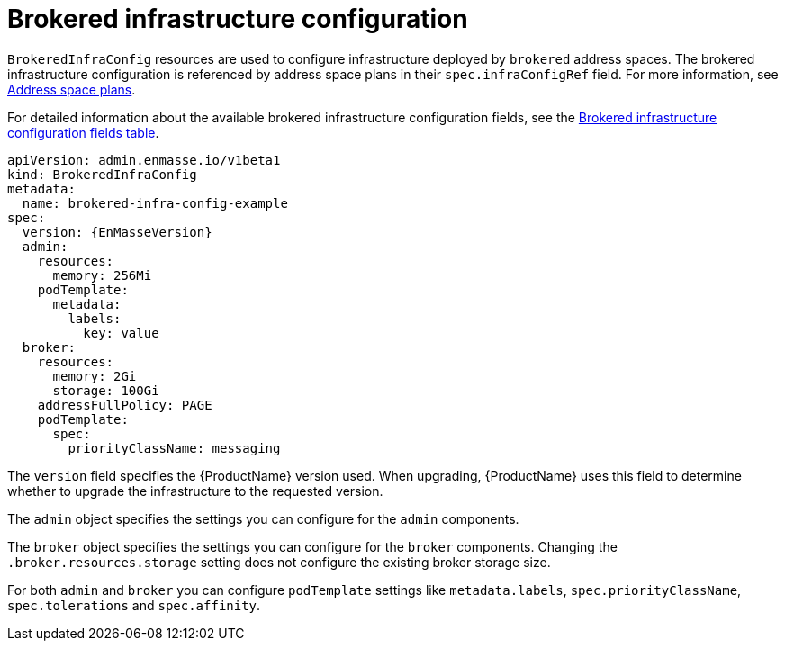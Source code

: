 // Module included in the following assemblies:
//
// assembly-infrastructure-configuration.adoc

[id='con-brokered-infra-config-{context}']
= Brokered infrastructure configuration

`BrokeredInfraConfig` resources are used to configure infrastructure deployed by `brokered` address
spaces. The brokered infrastructure configuration is referenced by address space plans in their
`spec.infraConfigRef` field. For more information, see link:{BookUrlBase}{BaseProductVersion}{BookNameUrl}#con-address-space-plans-messaging[Address space plans]. 

For detailed information about the available brokered infrastructure configuration fields, see the link:{BookUrlBase}{BaseProductVersion}{BookNameUrl}#ref-brokered-infra-config-fields-messaging[Brokered infrastructure configuration fields table].

[source,yaml,options="nowrap",subs="attributes"]
----
apiVersion: admin.enmasse.io/v1beta1
kind: BrokeredInfraConfig
metadata:
  name: brokered-infra-config-example
spec:
  version: {EnMasseVersion}
  admin:
    resources:
      memory: 256Mi
    podTemplate:
      metadata:
        labels:
          key: value
  broker:
    resources:
      memory: 2Gi
      storage: 100Gi
    addressFullPolicy: PAGE
    podTemplate:
      spec:
        priorityClassName: messaging
----

The `version` field specifies the {ProductName} version used. When upgrading, {ProductName} uses
this field to determine whether to upgrade the infrastructure to the requested version.

The `admin` object specifies the settings you can configure for the `admin` components.

The `broker` object specifies the settings you can configure for the `broker` components. Changing
the `.broker.resources.storage` setting does not configure the existing broker storage size.

For both `admin` and `broker` you can configure `podTemplate` settings like `metadata.labels`,
`spec.priorityClassName`, `spec.tolerations` and `spec.affinity`.


ifeval::["{cmdcli}" == "oc"]
For more information see link:https://docs.openshift.com/container-platform/3.11/admin_guide/scheduling/priority_preemption.html[Pod priority], link:https://docs.openshift.com/container-platform/3.11/admin_guide/scheduling/taints_tolerations.html[Taints and tolerations], and link:https://docs.openshift.com/container-platform/3.11/admin_guide/scheduling/pod_affinity.html[Affinity and anti-affinity].
endif::[]
ifeval::["{cmdcli}" == "kubectl"]
For more information see link:https://kubernetes.io/docs/concepts/configuration/pod-priority-preemption/[Pod priority], link:https://kubernetes.io/docs/concepts/configuration/taint-and-toleration/[Taints and tolerations], and link:https://kubernetes.io/docs/concepts/configuration/assign-pod-node/#affinity-and-anti-affinity[Affinity and anti-affinity].
endif::[]

